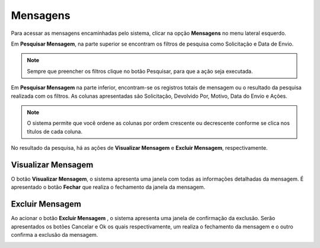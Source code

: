 Mensagens
=============================

.. meta::
 :description: Apresentação do Mensagens.
  
Para acessar as mensagens encaminhadas pelo sistema, clicar na opção **Mensagens** no menu lateral esquerdo.

.. image:: ../images/SAIP_Interno_Mensagens.png
     :alt: SAIP Interno Mensagens


Em **Pesquisar Mensagem**, na parte superior se encontram os filtros de pesquisa como Solicitação e Data de Envio.

.. image:: ../images/SAIP_Interno_Mensagens_Filtros.png 
     :alt: SAIP Interno Mensagens Filtros

.. note::
     Sempre que preencher os filtros clique no botão Pesquisar, para que a ação seja executada.

.. image:: ../images/SAIP_Interno_Mensagens_Filtros_Pesquisar.png
     :alt: SAIP Interno Mensagens Pesquisa


Em **Pesquisar Mensagem** na parte inferior, encontram-se os registros totais de mensagem ou o resultado da pesquisa realizada com os filtros. As colunas apresentadas são Solicitação, Devolvido Por, Motivo, Data do Envio e Ações.

.. image:: ../images/SAIP_Interno_Mensagens_Resultado_Pesquisa.png
     :alt: SAIP Interno Mensagens Resultado Pesquisa

.. note::
   O sistema permite que você ordene as colunas por ordem crescente ou decrescente conforme se clica nos títulos de cada coluna.

.. image:: ../images/SAIP_Interno_Mensagens_Pesquisar_Resultado_Ordem.png
     :alt: SAIP Mensagens Pesquisar Resultado Ordem

No resultado da pesquisa, há as ações de **Visualizar Mensagem** e **Excluir Mensagem**, respectivamente.

.. image:: ../images/SAIP_Interno_Mensagens_Acoes.png
     :alt: SAIP Interno Mensagens Acoes


Visualizar Mensagem
--------------------
O botão **Visualizar Mensagem**, o sistema apresenta uma janela com todas as informações detalhadas da mensagem. É apresentado o botão **Fechar** que realiza o fechamento da janela da mensagem.

.. image:: ../images/SAIP_Interno_Mensagens_Visualizar_Mensagem.png
     :alt: SAIP Interno Mensagens Visualizar Mensagem

.. image:: ../images/SAIP_Interno_Mensagens_Visualizar_Mensagem_Modal.png
     :alt: SAIP Interno Mensagens Visualizar Mensagem

Excluir Mensagem
------------------

Ao acionar o botão **Excluir Mensagem** , o sistema apresenta uma janela de confirmação da exclusão. Serão apresentados os botões Cancelar e Ok os quais respectivamente, um realiza o fechamento da mensagem e o outro confirma a exclusão da mensagem.

.. image:: ../images/SAIP_Interno_Mensagens_Excluir_Mensagem.png
     :alt: SAIP Interno Mensagens Excluir Mensagem
